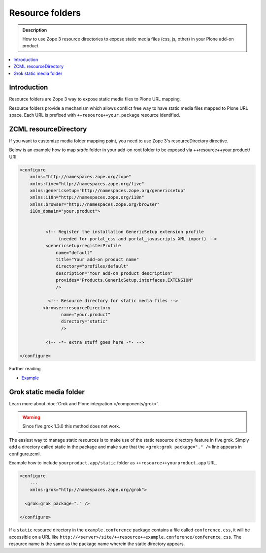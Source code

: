 ====================
 Resource folders
====================

.. admonition:: Description

        How to use Zope 3 resource directories to expose static media files (css, js, other)
        in your Plone add-on product
       
.. contents:: :local: 

Introduction
=============

Resource folders are Zope 3 way to expose static media files to
Plone URL mapping.

Resource folders provide a mechanism which allows conflict free
way to have static media files mapped to Plone URL space.
Each URL is prefixed with ``++resource++your.package``  
resource identified.

ZCML resourceDirectory
======================

If you want to customize media folder mapping point, you need to use
Zope 3's resourceDirectory directive.

Below is an example how to map *static* folder in your add-on
root folder to be exposed via ++resource++your.product/ URI

.. code-block:: xml

        <configure
            xmlns="http://namespaces.zope.org/zope"
            xmlns:five="http://namespaces.zope.org/five"
            xmlns:genericsetup="http://namespaces.zope.org/genericsetup"
            xmlns:i18n="http://namespaces.zope.org/i18n"
            xmlns:browser="http://namespaces.zope.org/browser"        
            i18n_domain="your.product">
        
                  
                  <!-- Register the installation GenericSetup extension profile
                       (needed for portal_css and portal_javascripts XML import) -->
                  <genericsetup:registerProfile
                      name="default"
                      title="Your add-on product name"
                      directory="profiles/default"
                      description="Your add-on product description"
                      provides="Products.GenericSetup.interfaces.EXTENSION"
                      />
                  
                   <!-- Resource directory for static media files -->
                 <browser:resourceDirectory
                        name="your.product"
                        directory="static"
                        />
                  
                  <!-- -*- extra stuff goes here -*- -->
        
        </configure>

        

Further reading


* `Example <http://www.themeswiki.org/Creating_a_Custom_theme_for_Plone#Image_Resources>`_


Grok static media folder
=========================

Learn more about :doc:`Grok and Plone integration </components/grok>`.

.. warning:: Since five.grok 1.3.0 this method does not work.

The easiest way to manage static resources is to make use of the static resource directory feature in five.grok.
Simply add a directory called static in the package and make sure that the ``<grok:grok package="." />``
line appears in configure.zcml.

Example how to include ``yourproduct.app/static`` folder as ``++resource++yourproduct.app`` URL.

.. code-block:: xml

        <configure
            ...       
            xmlns:grok="http://namespaces.zope.org/grok">
            
          <grok:grok package="." />
           
        </configure>
        
If a ``static`` resource directory in the ``example.conference`` package contains a file called ``conference.css``,
it will be accessible on a URL like ``http://<server>/site/++resource++example.conference/conference.css``.
The resource name is the same as the package name wherein the static directory appears.
